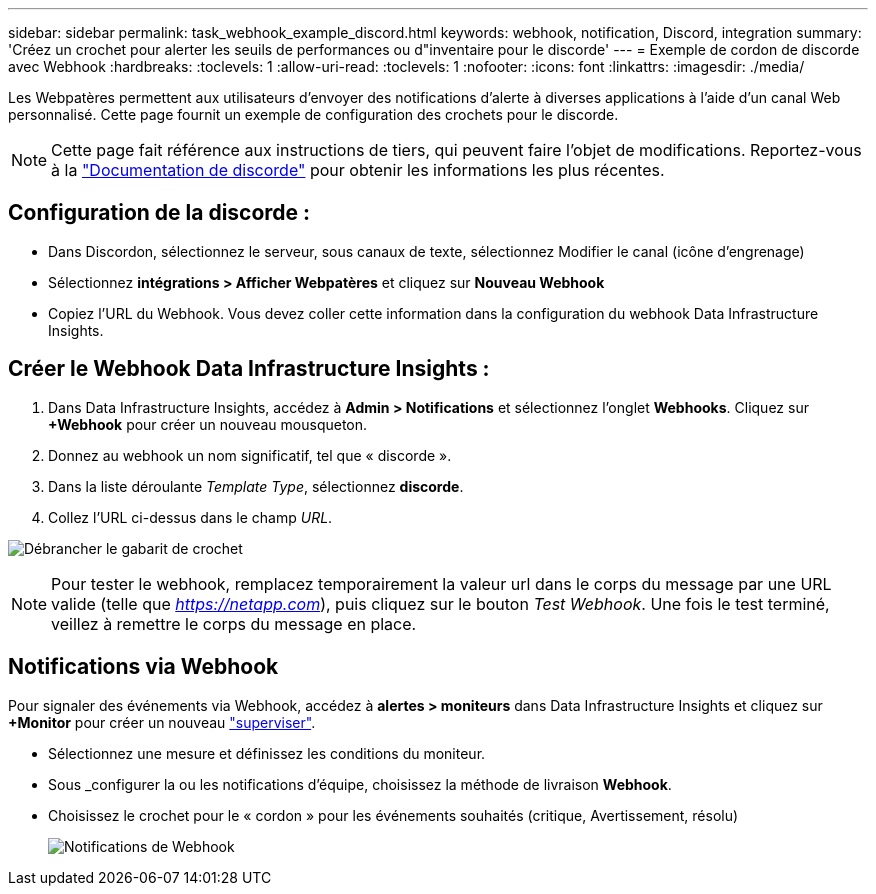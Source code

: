 ---
sidebar: sidebar 
permalink: task_webhook_example_discord.html 
keywords: webhook, notification, Discord, integration 
summary: 'Créez un crochet pour alerter les seuils de performances ou d"inventaire pour le discorde' 
---
= Exemple de cordon de discorde avec Webhook
:hardbreaks:
:toclevels: 1
:allow-uri-read: 
:toclevels: 1
:nofooter: 
:icons: font
:linkattrs: 
:imagesdir: ./media/


[role="lead"]
Les Webpatères permettent aux utilisateurs d'envoyer des notifications d'alerte à diverses applications à l'aide d'un canal Web personnalisé. Cette page fournit un exemple de configuration des crochets pour le discorde.


NOTE: Cette page fait référence aux instructions de tiers, qui peuvent faire l'objet de modifications. Reportez-vous à la link:https://support.discord.com/hc/en-us/articles/228383668-Intro-to-Webhooks["Documentation de discorde"] pour obtenir les informations les plus récentes.



== Configuration de la discorde :

* Dans Discordon, sélectionnez le serveur, sous canaux de texte, sélectionnez Modifier le canal (icône d'engrenage)
* Sélectionnez *intégrations > Afficher Webpatères* et cliquez sur *Nouveau Webhook*
* Copiez l'URL du Webhook. Vous devez coller cette information dans la configuration du webhook Data Infrastructure Insights.




== Créer le Webhook Data Infrastructure Insights :

. Dans Data Infrastructure Insights, accédez à *Admin > Notifications* et sélectionnez l'onglet *Webhooks*. Cliquez sur *+Webhook* pour créer un nouveau mousqueton.
. Donnez au webhook un nom significatif, tel que « discorde ».
. Dans la liste déroulante _Template Type_, sélectionnez *discorde*.
. Collez l'URL ci-dessus dans le champ _URL_.


image:Webhooks-Discord_example.png["Débrancher le gabarit de crochet"]


NOTE: Pour tester le webhook, remplacez temporairement la valeur url dans le corps du message par une URL valide (telle que _https://netapp.com_), puis cliquez sur le bouton _Test Webhook_. Une fois le test terminé, veillez à remettre le corps du message en place.



== Notifications via Webhook

Pour signaler des événements via Webhook, accédez à *alertes > moniteurs* dans Data Infrastructure Insights et cliquez sur *+Monitor* pour créer un nouveau link:task_create_monitor.html["superviser"].

* Sélectionnez une mesure et définissez les conditions du moniteur.
* Sous _configurer la ou les notifications d'équipe, choisissez la méthode de livraison *Webhook*.
* Choisissez le crochet pour le « cordon » pour les événements souhaités (critique, Avertissement, résolu)
+
image:Webhooks_Discord_Notifications.png["Notifications de Webhook"]


